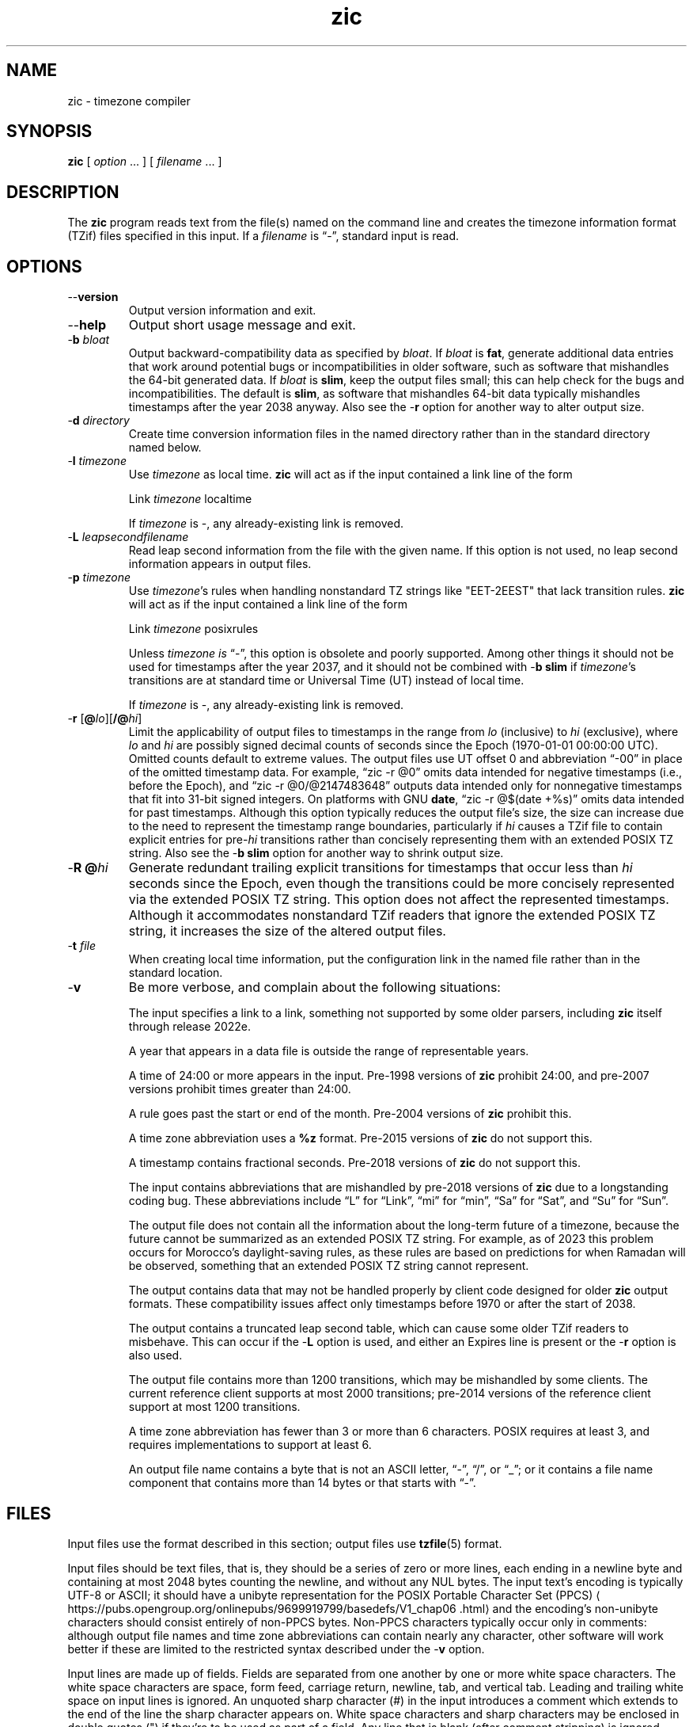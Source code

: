 .\" This file is in the public domain, so clarified as of
.\" 2009-05-17 by Arthur David Olson.
.TH zic 8 "" "Time Zone Database"
.SH NAME
zic \- timezone compiler
.SH SYNOPSIS
.B zic
[
.I option
\&... ] [
.I filename
\&... ]
.SH DESCRIPTION
.ie '\(lq'' .ds lq \&"\"
.el .ds lq \(lq\"
.ie '\(rq'' .ds rq \&"\"
.el .ds rq \(rq\"
.de q
\\$3\*(lq\\$1\*(rq\\$2
..
.ie '\(la'' .ds < <
.el .ds < \(la
.ie '\(ra'' .ds > >
.el .ds > \(ra
.ie \n(.g \{\
.  ds : \:
.  ds - \f(CR-\fP
.\}
.el \{\
.  ds :
.  ds - \-
.\}
.ds d " degrees
.ds m " minutes
.ds s " seconds
.ds _ " \&
.if t \{\
. if \n(.g .if c \(de .if c \(fm .if c \(sd \{\
.  ds d \(de
.  ds m \(fm
.  ds s \(sd
.  ds _ \|
. \}
.\}
The
.B zic
program reads text from the file(s) named on the command line
and creates the timezone information format (TZif) files
specified in this input.
If a
.I filename
is
.q "\*-" ,
standard input is read.
.SH OPTIONS
.TP
.B "\*-\*-version"
Output version information and exit.
.TP
.B \*-\*-help
Output short usage message and exit.
.TP
.BI "\*-b " bloat
Output backward-compatibility data as specified by
.IR bloat .
If
.I bloat
is
.BR fat ,
generate additional data entries that work around potential bugs or
incompatibilities in older software, such as software that mishandles
the 64-bit generated data.
If
.I bloat
is
.BR slim ,
keep the output files small; this can help check for the bugs
and incompatibilities.
The default is
.BR slim ,
as software that mishandles 64-bit data typically
mishandles timestamps after the year 2038 anyway.
Also see the
.B \*-r
option for another way to alter output size.
.TP
.BI "\*-d " directory
Create time conversion information files in the named directory rather than
in the standard directory named below.
.TP
.BI "\*-l " timezone
Use
.I timezone
as local time.
.B zic
will act as if the input contained a link line of the form
.sp
.ti +.5i
.ta \w'Link\0\0'u  +\w'\fItimezone\fP\0\0'u
Link	\fItimezone\fP		localtime
.sp
If
.I timezone
is
.BR \*- ,
any already-existing link is removed.
.TP
.BI "\*-L " leapsecondfilename
Read leap second information from the file with the given name.
If this option is not used,
no leap second information appears in output files.
.TP
.BI "\*-p " timezone
Use
.IR timezone 's
rules when handling nonstandard
TZ strings like "EET\*-2EEST" that lack transition rules.
.B zic
will act as if the input contained a link line of the form
.sp
.ti +.5i
Link	\fItimezone\fP		posixrules
.sp
Unless
.I timezone is
.q "\*-" ,
this option is obsolete and poorly supported.
Among other things it should not be used for timestamps after the year 2037,
and it should not be combined with
.B "\*-b slim"
if
.IR timezone 's
transitions are at standard time or Universal Time (UT) instead of local time.
.sp
If
.I timezone
is
.BR \*- ,
any already-existing link is removed.
.TP
.BR "\*-r " "[\fB@\fP\fIlo\fP][\fB/@\fP\fIhi\fP]"
Limit the applicability of output files
to timestamps in the range from
.I lo
(inclusive) to
.I hi
(exclusive), where
.I lo
and
.I hi
are possibly signed decimal counts of seconds since the Epoch
(1970-01-01 00:00:00 UTC).
Omitted counts default to extreme values.
The output files use UT offset 0 and abbreviation
.q "\*-00"
in place of the omitted timestamp data.
For example,
.q "zic \*-r @0"
omits data intended for negative timestamps (i.e., before the Epoch), and
.q "zic \*-r @0/@2147483648"
outputs data intended only for nonnegative timestamps that fit into
31-bit signed integers.
On platforms with GNU
.BR date ,
.q "zic \*-r @$(date +%s)"
omits data intended for past timestamps.
Although this option typically reduces the output file's size,
the size can increase due to the need to represent the timestamp range
boundaries, particularly if
.I hi
causes a TZif file to contain explicit entries for
.RI pre- hi
transitions rather than concisely representing them
with an extended POSIX TZ string.
Also see the
.B "\*-b slim"
option for another way to shrink output size.
.TP
.BI "\*-R @" hi
Generate redundant trailing explicit transitions for timestamps
that occur less than
.I hi
seconds since the Epoch, even though the transitions could be
more concisely represented via the extended POSIX TZ string.
This option does not affect the represented timestamps.
Although it accommodates nonstandard TZif readers
that ignore the extended POSIX TZ string,
it increases the size of the altered output files.
.TP
.BI "\*-t " file
When creating local time information, put the configuration link in
the named file rather than in the standard location.
.TP
.B \*-v
Be more verbose, and complain about the following situations:
.RS
.PP
The input specifies a link to a link,
something not supported by some older parsers, including
.B zic
itself through release 2022e.
.PP
A year that appears in a data file is outside the range
of representable years.
.PP
A time of 24:00 or more appears in the input.
Pre-1998 versions of
.B zic
prohibit 24:00, and pre-2007 versions prohibit times greater than 24:00.
.PP
A rule goes past the start or end of the month.
Pre-2004 versions of
.B zic
prohibit this.
.PP
A time zone abbreviation uses a
.B %z
format.
Pre-2015 versions of
.B zic
do not support this.
.PP
A timestamp contains fractional seconds.
Pre-2018 versions of
.B zic
do not support this.
.PP
The input contains abbreviations that are mishandled by pre-2018 versions of
.B zic
due to a longstanding coding bug.
These abbreviations include
.q L
for
.q Link ,
.q mi
for
.q min ,
.q Sa
for
.q Sat ,
and
.q Su
for
.q Sun .
.PP
The output file does not contain all the information about the
long-term future of a timezone, because the future cannot be summarized as
an extended POSIX TZ string.  For example, as of 2023 this problem
occurs for Morocco's daylight-saving rules, as these rules are based
on predictions for when Ramadan will be observed, something that
an extended POSIX TZ string cannot represent.
.PP
The output contains data that may not be handled properly by client
code designed for older
.B zic
output formats.  These compatibility issues affect only timestamps
before 1970 or after the start of 2038.
.PP
The output contains a truncated leap second table,
which can cause some older TZif readers to misbehave.
This can occur if the
.B "\*-L"
option is used, and either an Expires line is present or
the
.B "\*-r"
option is also used.
.PP
The output file contains more than 1200 transitions,
which may be mishandled by some clients.
The current reference client supports at most 2000 transitions;
pre-2014 versions of the reference client support at most 1200
transitions.
.PP
A time zone abbreviation has fewer than 3 or more than 6 characters.
POSIX requires at least 3, and requires implementations to support
at least 6.
.PP
An output file name contains a byte that is not an ASCII letter,
.q "\*-" ,
.q "/" ,
or
.q "_" ;
or it contains a file name component that contains more than 14 bytes
or that starts with
.q "\*-" .
.RE
.SH FILES
Input files use the format described in this section; output files use
.BR tzfile (5)
format.
.PP
Input files should be text files, that is, they should be a series of
zero or more lines, each ending in a newline byte and containing at
most 2048 bytes counting the newline, and without any NUL bytes.
The input text's encoding
is typically UTF-8 or ASCII; it should have a unibyte representation
for the POSIX Portable Character Set (PPCS)
\*<https://pubs\*:.opengroup\*:.org/\*:onlinepubs/\*:9699919799/\*:basedefs/\*:V1_chap06\*:.html\*>
and the encoding's non-unibyte characters should consist entirely of
non-PPCS bytes.  Non-PPCS characters typically occur only in comments:
although output file names and time zone abbreviations can contain
nearly any character, other software will work better if these are
limited to the restricted syntax described under the
.B \*-v
option.
.PP
Input lines are made up of fields.
Fields are separated from one another by one or more white space characters.
The white space characters are space, form feed, carriage return, newline,
tab, and vertical tab.
Leading and trailing white space on input lines is ignored.
An unquoted sharp character (#) in the input introduces a comment which extends
to the end of the line the sharp character appears on.
White space characters and sharp characters may be enclosed in double quotes
(") if they're to be used as part of a field.
Any line that is blank (after comment stripping) is ignored.
Nonblank lines are expected to be of one of three types:
rule lines, zone lines, and link lines.
.PP
Names must be in English and are case insensitive.
They appear in several contexts, and include month and weekday names
and keywords such as
.BR "maximum" ,
.BR "only" ,
.BR "Rolling" ,
and
.BR "Zone" .
A name can be abbreviated by omitting all but an initial prefix; any
abbreviation must be unambiguous in context.
.PP
A rule line has the form
.nf
.ti +.5i
.ta \w'Rule\0\0'u +\w'NAME\0\0'u +\w'FROM\0\0'u +\w'1973\0\0'u +\w'\*-\0\0'u +\w'Apr\0\0'u +\w'lastSun\0\0'u +\w'2:00w\0\0'u +\w'1:00d\0\0'u
.sp
Rule	NAME	FROM	TO	\*-	IN	ON	AT	SAVE	LETTER/S
.sp
For example:
.ti +.5i
.sp
Rule	US	1967	1973	\*-	Apr	lastSun	2:00w	1:00d	D
.sp
.fi
The fields that make up a rule line are:
.TP "\w'LETTER/S'u"
.B NAME
Gives the name of the rule set that contains this line.
The name must start with a character that is neither
an ASCII digit nor
.q \*-
nor
.q + .
To allow for future extensions,
an unquoted name should not contain characters from the set
.ie \n(.g .q \f(CR!$%&\(aq()*,/:;<=>?@[\e]\(ha\(ga{|}\(ti\fP .
.el .ie t .q \f(CW!$%&'()*,/:;<=>?@[\e]^\(ga{|}~\fP .
.el .q !$%&'()*,/:;<=>?@[\e]^`{|}~ .
.TP
.B FROM
Gives the first year in which the rule applies.
Any signed integer year can be supplied; the proleptic Gregorian calendar
is assumed, with year 0 preceding year 1.
The word
.B minimum
(or an abbreviation) means the indefinite past.
The word
.B maximum
(or an abbreviation) means the indefinite future.
Rules can describe times that are not representable as time values,
with the unrepresentable times ignored; this allows rules to be portable
among hosts with differing time value types.
.TP
.B TO
Gives the final year in which the rule applies.
In addition to
.B minimum
and
.B maximum
(as above),
the word
.B only
(or an abbreviation)
may be used to repeat the value of the
.B FROM
field.
.TP
.B \*-
Is a reserved field and should always contain
.q \*-
for compatibility with older versions of
.BR zic .
It was previously known as the
.B TYPE
field, which could contain values to allow a
separate script to further restrict in which
.q types
of years the rule would apply.
.TP
.B IN
Names the month in which the rule takes effect.
Month names may be abbreviated.
.TP
.B ON
Gives the day on which the rule takes effect.
Recognized forms include:
.nf
.in +.5i
.sp
.ta \w'Sun<=25\0\0'u
5	the fifth of the month
lastSun	the last Sunday in the month
lastMon	the last Monday in the month
Sun>=8	first Sunday on or after the eighth
Sun<=25	last Sunday on or before the 25th
.fi
.in -.5i
.sp
A weekday name (e.g.,
.BR "Sunday" )
or a weekday name preceded by
.q "last"
(e.g.,
.BR "lastSunday" )
may be abbreviated or spelled out in full.
There must be no white space characters within the
.B ON
field.
The
.q <=
and
.q >=
constructs can result in a day in the neighboring month;
for example, the IN-ON combination
.q "Oct Sun>=31"
stands for the first Sunday on or after October 31,
even if that Sunday occurs in November.
.TP
.B AT
Gives the time of day at which the rule takes effect,
relative to 00:00, the start of a calendar day.
Recognized forms include:
.nf
.in +.5i
.sp
.ta \w'00:19:32.13\0\0'u
2	time in hours
2:00	time in hours and minutes
01:28:14	time in hours, minutes, and seconds
00:19:32.13	time with fractional seconds
12:00	midday, 12 hours after 00:00
15:00	3 PM, 15 hours after 00:00
24:00	end of day, 24 hours after 00:00
260:00	260 hours after 00:00
\*-2:30	2.5 hours before 00:00
\*-	equivalent to 0
.fi
.in -.5i
.sp
Although
.B zic
rounds times to the nearest integer second
(breaking ties to the even integer), the fractions may be useful
to other applications requiring greater precision.
The source format does not specify any maximum precision.
Any of these forms may be followed by the letter
.B w
if the given time is local or
.q "wall clock"
time,
.B s
if the given time is standard time without any adjustment for daylight saving,
or
.B u
(or
.B g
or
.BR z )
if the given time is universal time;
in the absence of an indicator,
local (wall clock) time is assumed.
These forms ignore leap seconds; for example,
if a leap second occurs at 00:59:60 local time,
.q "1:00"
stands for 3601 seconds after local midnight instead of the usual 3600 seconds.
The intent is that a rule line describes the instants when a
clock/calendar set to the type of time specified in the
.B AT
field would show the specified date and time of day.
.TP
.B SAVE
Gives the amount of time to be added to local standard time when the rule is in
effect, and whether the resulting time is standard or daylight saving.
This field has the same format as the
.B AT
field
except with a different set of suffix letters:
.B s
for standard time and
.B d
for daylight saving time.
The suffix letter is typically omitted, and defaults to
.B s
if the offset is zero and to
.B d
otherwise.
Negative offsets are allowed; in Ireland, for example, daylight saving
time is observed in winter and has a negative offset relative to
Irish Standard Time.
The offset is merely added to standard time; for example,
.B zic
does not distinguish a 10:30 standard time plus an 0:30
.B SAVE
from a 10:00 standard time plus a 1:00
.BR SAVE .
.TP
.B LETTER/S
Gives the
.q "variable part"
(for example, the
.q "S"
or
.q "D"
in
.q "EST"
or
.q "EDT" )
of time zone abbreviations to be used when this rule is in effect.
If this field is
.q \*- ,
the variable part is null.
.PP
A zone line has the form
.sp
.nf
.ti +.5i
.ta \w'Zone\0\0'u +\w'Asia/Amman\0\0'u +\w'STDOFF\0\0'u +\w'Jordan\0\0'u +\w'FORMAT\0\0'u
Zone	NAME	STDOFF	RULES	FORMAT	[UNTIL]
.sp
For example:
.sp
.ti +.5i
Zone	Asia/Amman	2:00	Jordan	EE%sT	2017 Oct 27 01:00
.sp
.fi
The fields that make up a zone line are:
.TP "\w'STDOFF'u"
.B NAME
The name of the timezone.
This is the name used in creating the time conversion information file for the
timezone.
It should not contain a file name component
.q ".\&"
or
.q ".." ;
a file name component is a maximal substring that does not contain
.q "/" .
.TP
.B STDOFF
The amount of time to add to UT to get standard time,
without any adjustment for daylight saving.
This field has the same format as the
.B AT
and
.B SAVE
fields of rule lines, except without suffix letters;
begin the field with a minus sign if time must be subtracted from UT.
.TP
.B RULES
The name of the rules that apply in the timezone or,
alternatively, a field in the same format as a rule-line SAVE column,
giving the amount of time to be added to local standard time
and whether the resulting time is standard or daylight saving.
If this field is
.B \*-
then standard time always applies.
When an amount of time is given, only the sum of standard time and
this amount matters.
.TP
.B FORMAT
The format for time zone abbreviations.
The pair of characters
.B %s
is used to show where the
.q "variable part"
of the time zone abbreviation goes.
Alternatively, a format can use the pair of characters
.B %z
to stand for the UT offset in the form
.RI \(+- hh ,
.RI \(+- hhmm ,
or
.RI \(+- hhmmss ,
using the shortest form that does not lose information, where
.IR hh ,
.IR mm ,
and
.I ss
are the hours, minutes, and seconds east (+) or west (\-) of UT.
Alternatively,
a slash (/)
separates standard and daylight abbreviations.
To conform to POSIX, a time zone abbreviation should contain only
alphanumeric ASCII characters,
.q "+"
and
.q "\*-".
By convention, the time zone abbreviation
.q "\*-00"
is a placeholder that means local time is unspecified.
.TP
.B UNTIL
The time at which the UT offset or the rule(s) change for a location.
It takes the form of one to four fields YEAR [MONTH [DAY [TIME]]].
If this is specified,
the time zone information is generated from the given UT offset
and rule change until the time specified, which is interpreted using
the rules in effect just before the transition.
The month, day, and time of day have the same format as the IN, ON, and AT
fields of a rule; trailing fields can be omitted, and default to the
earliest possible value for the missing fields.
.IP
The next line must be a
.q "continuation"
line; this has the same form as a zone line except that the
string
.q "Zone"
and the name are omitted, as the continuation line will
place information starting at the time specified as the
.q "until"
information in the previous line in the file used by the previous line.
Continuation lines may contain
.q "until"
information, just as zone lines do, indicating that the next line is a further
continuation.
.PP
If a zone changes at the same instant that a rule would otherwise take
effect in the earlier zone or continuation line, the rule is ignored.
A zone or continuation line
.I L
with a named rule set starts with standard time by default:
that is, any of
.IR L 's
timestamps preceding
.IR L 's
earliest rule use the rule in effect after
.IR L 's
first transition into standard time.
In a single zone it is an error if two rules take effect at the same
instant, or if two zone changes take effect at the same instant.
.PP
If a continuation line subtracts
.I N
seconds from the UT offset after a transition that would be
interpreted to be later if using the continuation line's UT offset and
rules, the
.q "until"
time of the previous zone or continuation line is interpreted
according to the continuation line's UT offset and rules, and any rule
that would otherwise take effect in the next
.I N
seconds is instead assumed to take effect simultaneously.
For example:
.br
.ne 7
.nf
.in +2m
.ta \w'# Rule\0\0'u +\w'NAME\0\0'u +\w'FROM\0\0'u +\w'2006\0\0'u +\w'\*-\0\0'u +\w'Oct\0\0'u +\w'lastSun\0\0'u +\w'2:00\0\0'u +\w'SAVE\0\0'u
.sp
# Rule	NAME	FROM	TO	\*-	IN	ON	AT	SAVE	LETTER/S
Rule	US	1967	2006	-	Oct	lastSun	2:00	0	S
Rule	US	1967	1973	-	Apr	lastSun	2:00	1:00	D
.ta \w'Zone\0\0America/Menominee\0\0'u +\w'STDOFF\0\0'u +\w'RULES\0\0'u +\w'FORMAT\0\0'u
# Zone\0\0NAME	STDOFF	RULES	FORMAT	[UNTIL]
Zone\0\0America/Menominee	\*-5:00	\*-	EST	1973 Apr 29 2:00
	\*-6:00	US	C%sT
.sp
.in
.fi
Here, an incorrect reading would be there were two clock changes on 1973-04-29,
the first from 02:00 EST (\*-05) to 01:00 CST (\*-06),
and the second an hour later from 02:00 CST (\*-06) to 03:00 CDT (\*-05).
However,
.B zic
interprets this more sensibly as a single transition from 02:00 CST (\*-05) to
02:00 CDT (\*-05).
.PP
A link line has the form
.sp
.nf
.ti +.5i
.ta \w'Link\0\0'u +\w'Europe/Istanbul\0\0'u
Link	TARGET	LINK-NAME
.sp
For example:
.sp
.ti +.5i
Link	Europe/Istanbul	Asia/Istanbul
.sp
.fi
The
.B TARGET
field should appear as the
.B NAME
field in some zone line or as the
.B LINK-NAME
field in some link line.
The
.B LINK-NAME
field is used as an alternative name for that zone;
it has the same syntax as a zone line's
.B NAME
field.
Links can chain together, although the behavior is unspecified if a
chain of one or more links does not terminate in a Zone name.
A link line can appear before the line that defines the link target.
For example:
.sp
.ne 3
.nf
.in +2m
.ta \w'Zone\0\0'u +\w'Greenwich\0\0'u
Link	Greenwich	G_M_T
Link	Etc/GMT	Greenwich
Zone	Etc/GMT\0\00\0\0\*-\0\0GMT
.sp
.in
.fi
The two links are chained together, and G_M_T, Greenwich, and Etc/GMT
all name the same zone.
.PP
Except for continuation lines,
lines may appear in any order in the input.
However, the behavior is unspecified if multiple zone or link lines
define the same name.
.PP
The file that describes leap seconds can have leap lines and an
expiration line.
Leap lines have the following form:
.nf
.ti +.5i
.ta \w'Leap\0\0'u +\w'YEAR\0\0'u +\w'MONTH\0\0'u +\w'DAY\0\0'u +\w'HH:MM:SS\0\0'u +\w'CORR\0\0'u
.sp
Leap	YEAR	MONTH	DAY	HH:MM:SS	CORR	R/S
.sp
For example:
.ti +.5i
.sp
Leap	2016	Dec	31	23:59:60	+	S
.sp
.fi
The
.BR YEAR ,
.BR MONTH ,
.BR DAY ,
and
.B HH:MM:SS
fields tell when the leap second happened.
The
.B CORR
field
should be
.q "+"
if a second was added
or
.q "\*-"
if a second was skipped.
The
.B R/S
field
should be (an abbreviation of)
.q "Stationary"
if the leap second time given by the other fields should be interpreted as UTC
or
(an abbreviation of)
.q "Rolling"
if the leap second time given by the other fields should be interpreted as
local (wall clock) time.
.PP
Rolling leap seconds were implemented back when it was not
clear whether common practice was rolling or stationary,
with concerns that one would see
Times Square ball drops where there'd be a
.q "3... 2... 1... leap... Happy New Year"
countdown, placing the leap second at
midnight New York time rather than midnight UTC.
However, this countdown style does not seem to have caught on,
which means rolling leap seconds are not used in practice;
also, they are not supported if the
.B \*-r
option is used.
.PP
The expiration line, if present, has the form:
.nf
.ti +.5i
.ta \w'Expires\0\0'u +\w'YEAR\0\0'u +\w'MONTH\0\0'u +\w'DAY\0\0'u
.sp
Expires	YEAR	MONTH	DAY	HH:MM:SS
.sp
For example:
.ti +.5i
.sp
Expires	2020	Dec	28	00:00:00
.sp
.fi
The
.BR YEAR ,
.BR MONTH ,
.BR DAY ,
and
.B HH:MM:SS
fields give the expiration timestamp in UTC for the leap second table.
.br
.ne 22
.SH "EXTENDED EXAMPLE"
Here is an extended example of
.B zic
input, intended to illustrate many of its features.
.nf
.in +2m
.ta \w'# Rule\0\0'u +\w'NAME\0\0'u +\w'FROM\0\0'u +\w'1973\0\0'u +\w'\*-\0\0'u +\w'Apr\0\0'u +\w'lastSun\0\0'u +\w'2:00\0\0'u +\w'SAVE\0\0'u
.sp
# Rule	NAME	FROM	TO	\*-	IN	ON	AT	SAVE	LETTER/S
Rule	Swiss	1941	1942	\*-	May	Mon>=1	1:00	1:00	S
Rule	Swiss	1941	1942	\*-	Oct	Mon>=1	2:00	0	\*-
.sp .5
Rule	EU	1977	1980	\*-	Apr	Sun>=1	1:00u	1:00	S
Rule	EU	1977	only	\*-	Sep	lastSun	1:00u	0	\*-
Rule	EU	1978	only	\*-	Oct	 1	1:00u	0	\*-
Rule	EU	1979	1995	\*-	Sep	lastSun	1:00u	0	\*-
Rule	EU	1981	max	\*-	Mar	lastSun	1:00u	1:00	S
Rule	EU	1996	max	\*-	Oct	lastSun	1:00u	0	\*-
.sp
.ta \w'# Zone\0\0'u +\w'Europe/Zurich\0\0'u +\w'0:29:45.50\0\0'u +\w'RULES\0\0'u +\w'FORMAT\0\0'u
# Zone	NAME	STDOFF	RULES	FORMAT	[UNTIL]
Zone	Europe/Zurich	0:34:08	\*-	LMT	1853 Jul 16
		0:29:45.50	\*-	BMT	1894 Jun
		1:00	Swiss	CE%sT	1981
		1:00	EU	CE%sT
.sp
Link	Europe/Zurich	Europe/Vaduz
.sp
.in
.fi
In this example, the EU rules are for the European Union
and for its predecessor organization, the European Communities.
The timezone is named Europe/Zurich and it has the alias Europe/Vaduz.
This example says that Zurich was 34 minutes and 8
seconds east of UT until 1853-07-16 at 00:00, when the legal offset
was changed to
7\*d\*_26\*m\*_22.50\*s,
which works out to 0:29:45.50;
.B zic
treats this by rounding it to 0:29:46.
After 1894-06-01 at 00:00 the UT offset became one hour
and Swiss daylight saving rules (defined with lines beginning with
.q "Rule Swiss")
apply.  From 1981 to the present, EU daylight saving rules have
applied, and the UTC offset has remained at one hour.
.PP
In 1941 and 1942, daylight saving time applied from the first Monday
in May at 01:00 to the first Monday in October at 02:00.
The pre-1981 EU daylight-saving rules have no effect
here, but are included for completeness.  Since 1981, daylight
saving has begun on the last Sunday in March at 01:00 UTC.
Until 1995 it ended the last Sunday in September at 01:00 UTC,
but this changed to the last Sunday in October starting in 1996.
.PP
For purposes of display,
.q "LMT"
and
.q "BMT"
were initially used, respectively.  Since
Swiss rules and later EU rules were applied, the time zone abbreviation
has been CET for standard time and CEST for daylight saving
time.
.SH FILES
.TP
.I /etc/localtime
Default local timezone file.
.TP
.I /usr/share/zoneinfo
Default timezone information directory.
.SH NOTES
For areas with more than two types of local time,
you may need to use local standard time in the
.B AT
field of the earliest transition time's rule to ensure that
the earliest transition time recorded in the compiled file is correct.
.PP
If,
for a particular timezone,
a clock advance caused by the start of daylight saving
coincides with and is equal to
a clock retreat caused by a change in UT offset,
.B zic
produces a single transition to daylight saving at the new UT offset
without any change in local (wall clock) time.
To get separate transitions
use multiple zone continuation lines
specifying transition instants using universal time.
.SH SEE ALSO
.BR tzfile (5),
.BR zdump (8)
